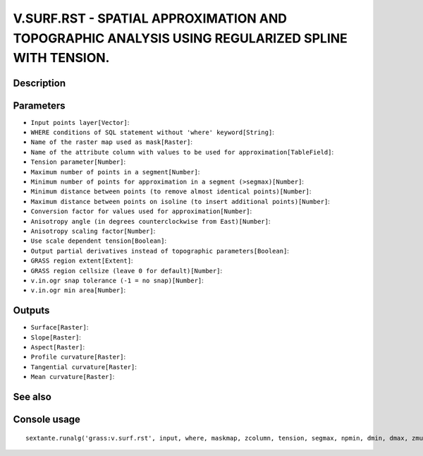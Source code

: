 V.SURF.RST - SPATIAL APPROXIMATION AND TOPOGRAPHIC ANALYSIS USING REGULARIZED SPLINE WITH TENSION.
==================================================================================================

Description
-----------

Parameters
----------

- ``Input points layer[Vector]``:
- ``WHERE conditions of SQL statement without 'where' keyword[String]``:
- ``Name of the raster map used as mask[Raster]``:
- ``Name of the attribute column with values to be used for approximation[TableField]``:
- ``Tension parameter[Number]``:
- ``Maximum number of points in a segment[Number]``:
- ``Minimum number of points for approximation in a segment (>segmax)[Number]``:
- ``Minimum distance between points (to remove almost identical points)[Number]``:
- ``Maximum distance between points on isoline (to insert additional points)[Number]``:
- ``Conversion factor for values used for approximation[Number]``:
- ``Anisotropy angle (in degrees counterclockwise from East)[Number]``:
- ``Anisotropy scaling factor[Number]``:
- ``Use scale dependent tension[Boolean]``:
- ``Output partial derivatives instead of topographic parameters[Boolean]``:
- ``GRASS region extent[Extent]``:
- ``GRASS region cellsize (leave 0 for default)[Number]``:
- ``v.in.ogr snap tolerance (-1 = no snap)[Number]``:
- ``v.in.ogr min area[Number]``:

Outputs
-------

- ``Surface[Raster]``:
- ``Slope[Raster]``:
- ``Aspect[Raster]``:
- ``Profile curvature[Raster]``:
- ``Tangential curvature[Raster]``:
- ``Mean curvature[Raster]``:

See also
---------


Console usage
-------------


::

	sextante.runalg('grass:v.surf.rst', input, where, maskmap, zcolumn, tension, segmax, npmin, dmin, dmax, zmult, theta, scalex, -t, -d, grass_region_parameter, grass_region_cellsize_parameter, grass_snap_tolerance_parameter, grass_min_area_parameter, elev, slope, aspect, pcurv, tcurv, mcurv)

